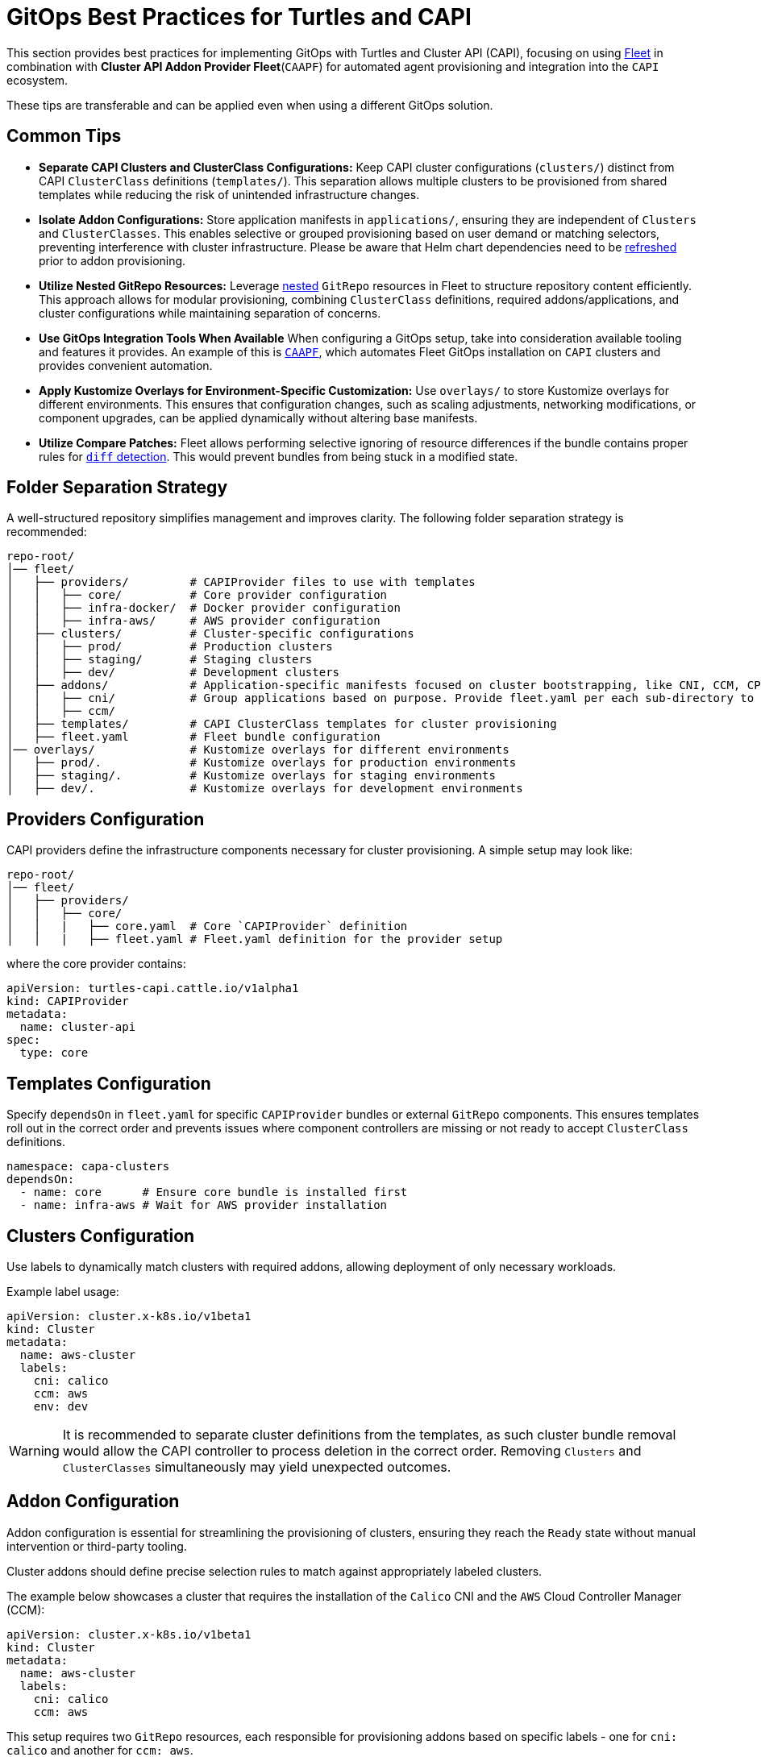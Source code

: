 = GitOps Best Practices for Turtles and CAPI

This section provides best practices for implementing GitOps with Turtles and Cluster API (CAPI), focusing on using https://fleet.rancher.io/[Fleet] in combination with *Cluster API Addon Provider Fleet*(`CAAPF`) for automated agent provisioning and integration into the `CAPI` ecosystem.

These tips are transferable and can be applied even when using a different GitOps solution.

== Common Tips

- **Separate CAPI Clusters and ClusterClass Configurations:**
  Keep CAPI cluster configurations (`clusters/`) distinct from CAPI `ClusterClass` definitions (`templates/`). This separation allows multiple clusters to be provisioned from shared templates while reducing the risk of unintended infrastructure changes.
- **Isolate Addon Configurations:**
  Store application manifests in `applications/`, ensuring they are independent of `Clusters` and `ClusterClasses`. This enables selective or grouped provisioning based on user demand or matching selectors, preventing interference with cluster infrastructure. Please be aware that Helm chart dependencies need to be https://fleet.rancher.io/gitrepo-content#fleetyaml[refreshed] prior to addon provisioning.
- **Utilize Nested GitRepo Resources:**
  Leverage https://fleet.rancher.io/gitrepo-content#nested-gitrepo-crs[nested] `GitRepo` resources in Fleet to structure repository content efficiently. This approach allows for modular provisioning, combining `ClusterClass` definitions, required addons/applications, and cluster configurations while maintaining separation of concerns.
- **Use GitOps Integration Tools When Available**
  When configuring a GitOps setup, take into consideration available tooling and features it provides. An example of this is https://rancher.github.io/cluster-api-addon-provider-fleet/00_intro.html[`CAAPF`], which automates Fleet GitOps installation on `CAPI` clusters and provides convenient automation.
- **Apply Kustomize Overlays for Environment-Specific Customization:**
  Use `overlays/` to store Kustomize overlays for different environments. This ensures that configuration changes, such as scaling adjustments, networking modifications, or component upgrades, can be applied dynamically without altering base manifests.
- **Utilize Compare Patches:**
  Fleet allows performing selective ignoring of resource differences if the bundle contains proper rules for https://fleet.rancher.io/troubleshooting#fleet-deployment-stuck-in-modified-state[`diff` detection]. This would prevent bundles from being stuck in a modified state.

== Folder Separation Strategy

A well-structured repository simplifies management and improves clarity. The following folder separation strategy is recommended:

----
repo-root/
│── fleet/
│   ├── providers/         # CAPIProvider files to use with templates
│   │   ├── core/          # Core provider configuration
│   │   ├── infra-docker/  # Docker provider configuration
│   │   ├── infra-aws/     # AWS provider configuration
│   ├── clusters/          # Cluster-specific configurations
│   │   ├── prod/          # Production clusters
│   │   ├── staging/       # Staging clusters
│   │   ├── dev/           # Development clusters
│   ├── addons/            # Application-specific manifests focused on cluster bootstrapping, like CNI, CCM, CPI configurations.
│   │   ├── cni/           # Group applications based on purpose. Provide fleet.yaml per each sub-directory to maintain bundle separation.
│   │   ├── ccm/
│   ├── templates/         # CAPI ClusterClass templates for cluster provisioning
│   ├── fleet.yaml         # Fleet bundle configuration
│── overlays/              # Kustomize overlays for different environments
│   ├── prod/.             # Kustomize overlays for production environments
│   ├── staging/.          # Kustomize overlays for staging environments
│   ├── dev/.              # Kustomize overlays for development environments
----

== Providers Configuration

CAPI providers define the infrastructure components necessary for cluster provisioning. A simple setup may look like:

----
repo-root/
│── fleet/
│   ├── providers/
│   │   ├── core/
│   │   |   ├── core.yaml  # Core `CAPIProvider` definition
│   │   |   ├── fleet.yaml # Fleet.yaml definition for the provider setup
----

where the core provider contains:

```yaml
apiVersion: turtles-capi.cattle.io/v1alpha1
kind: CAPIProvider
metadata:
  name: cluster-api
spec:
  type: core
```

== Templates Configuration

Specify `dependsOn` in `fleet.yaml` for specific `CAPIProvider` bundles or external `GitRepo` components. This ensures templates roll out in the correct order and prevents issues where component controllers are missing or not ready to accept `ClusterClass` definitions.

```yaml
namespace: capa-clusters
dependsOn:
  - name: core      # Ensure core bundle is installed first
  - name: infra-aws # Wait for AWS provider installation
```

== Clusters Configuration

Use labels to dynamically match clusters with required addons, allowing deployment of only necessary workloads.

Example label usage:

```yaml
apiVersion: cluster.x-k8s.io/v1beta1
kind: Cluster
metadata:
  name: aws-cluster
  labels:
    cni: calico
    ccm: aws
    env: dev
```

[WARNING]
====
It is recommended to separate cluster definitions from the templates, as such cluster bundle removal would allow the CAPI controller to process deletion in the correct order. Removing `Clusters` and `ClusterClasses` simultaneously may yield unexpected outcomes.
====

== Addon Configuration

Addon configuration is essential for streamlining the provisioning of clusters, ensuring they reach the `Ready` state without manual intervention or third-party tooling.

Cluster addons should define precise selection rules to match against appropriately labeled clusters.

The example below showcases a cluster that requires the installation of the `Calico` CNI and the `AWS` Cloud Controller Manager (CCM):

```yaml
apiVersion: cluster.x-k8s.io/v1beta1
kind: Cluster
metadata:
  name: aws-cluster
  labels:
    cni: calico
    ccm: aws
```

This setup requires two `GitRepo` resources, each responsible for provisioning addons based on specific labels - one for `cni: calico` and another for `ccm: aws`.

Here is an example of a `GitRepo` resource for deploying the `Calico` CNI:

```yaml
apiVersion: fleet.cattle.io/v1alpha1
kind: GitRepo
metadata:
  name: calico
spec:
  branch: main
  paths:
  - /fleet/applications/calico
  repo: https://github.com/rancher-sandbox/cluster-api-addon-provider-fleet.git
  targets:
  - clusterSelector:
      matchLabels:
        cni: calico
        env: dev
```

This ensures that the `Calico` CNI is deployed only on clusters labeled with `cni: calico` and `env: dev`, allowing for selective environment provisioning.

=== Helm Chart Values Templating

Addon configuration needs to dynamically adjust the `Calico` workload based on the matching cluster definition and specific cluster state. This can be achieved using a `fleet.yaml` setup, similar to the following structure:

----
repo-root/
│── fleet/
│   ├── applications/
│   │   ├── calico/
│   │   │   ├── fleet.yaml # Fleet configuration for the Calico setup
----

The `fleet.yaml` file defines templating rules and `comparePatches` to ensure a smooth rollout, independent of cluster configuration. To learn more about `CAAPF` templating, which is leveraged here, refer to the official https://rancher.github.io/cluster-api-addon-provider-fleet/04_reference/02_templating-strategy.html[documentation]

```yaml
helm:
  releaseName: projectcalico
  repo: https://docs.tigera.io/calico/charts
  chart: tigera-operator
  templateValues:
    installation: |-
      cni:
        type: Calico
        ipam:
          type: HostLocal
      calicoNetwork:
        bgp: Disabled
        mtu: 1350
        ipPools:
          ${- range $cidr := .ClusterValues.Cluster.spec.clusterNetwork.pods.cidrBlocks }
          - cidr: "${ $cidr }"
            encapsulation: None
            natOutgoing: Enabled
            nodeSelector: all()${- end}

diff:
  comparePatches:
  - apiVersion: operator.tigera.io/v1
    kind: Installation
    name: default
    operations:
    - {"op":"remove", "path":"/spec/kubernetesProvider"}
```
